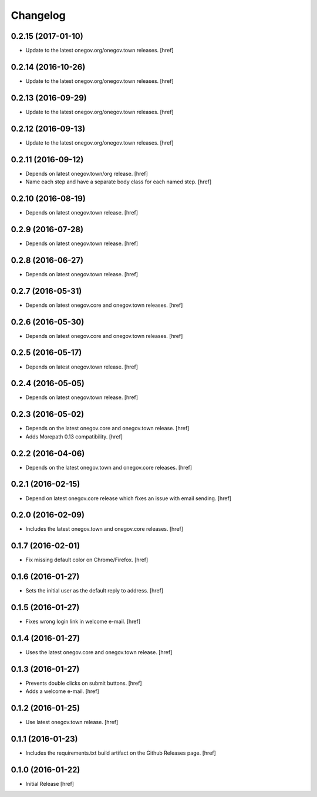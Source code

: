Changelog
---------

0.2.15 (2017-01-10)
~~~~~~~~~~~~~~~~~~~

- Update to the latest onegov.org/onegov.town releases.
  [href]

0.2.14 (2016-10-26)
~~~~~~~~~~~~~~~~~~~

- Update to the latest onegov.org/onegov.town releases.
  [href]

0.2.13 (2016-09-29)
~~~~~~~~~~~~~~~~~~~

- Update to the latest onegov.org/onegov.town releases.
  [href]

0.2.12 (2016-09-13)
~~~~~~~~~~~~~~~~~~~

- Update to the latest onegov.org/onegov.town releases.
  [href]

0.2.11 (2016-09-12)
~~~~~~~~~~~~~~~~~~~

- Depends on latest onegov.town/org release.
  [href]

- Name each step and have a separate body class for each named step.
  [href]

0.2.10 (2016-08-19)
~~~~~~~~~~~~~~~~~~~

- Depends on latest onegov.town release.
  [href]

0.2.9 (2016-07-28)
~~~~~~~~~~~~~~~~~~~

- Depends on latest onegov.town release.
  [href]

0.2.8 (2016-06-27)
~~~~~~~~~~~~~~~~~~~

- Depends on latest onegov.town release.
  [href]

0.2.7 (2016-05-31)
~~~~~~~~~~~~~~~~~~~

- Depends on latest onegov.core and onegov.town releases.
  [href]

0.2.6 (2016-05-30)
~~~~~~~~~~~~~~~~~~~

- Depends on latest onegov.core and onegov.town releases.
  [href]

0.2.5 (2016-05-17)
~~~~~~~~~~~~~~~~~~~

- Depends on latest onegov.town release.
  [href]

0.2.4 (2016-05-05)
~~~~~~~~~~~~~~~~~~~

- Depends on latest onegov.town release.
  [href]

0.2.3 (2016-05-02)
~~~~~~~~~~~~~~~~~~~

- Depends on the latest onegov.core and onegov.town release.
  [href]

- Adds Morepath 0.13 compatibility.
  [href]

0.2.2 (2016-04-06)
~~~~~~~~~~~~~~~~~~~

- Depends on the latest onegov.town and onegov.core releases.
  [href]

0.2.1 (2016-02-15)
~~~~~~~~~~~~~~~~~~~

- Depend on latest onegov.core release which fixes an issue with email sending.
  [href]

0.2.0 (2016-02-09)
~~~~~~~~~~~~~~~~~~~

- Includes the latest onegov.town and onegov.core releases.
  [href]

0.1.7 (2016-02-01)
~~~~~~~~~~~~~~~~~~~

- Fix missing default color on Chrome/Firefox.
  [href]

0.1.6 (2016-01-27)
~~~~~~~~~~~~~~~~~~~

- Sets the initial user as the default reply to address.
  [href]

0.1.5 (2016-01-27)
~~~~~~~~~~~~~~~~~~~

- Fixes wrong login link in welcome e-mail.
  [href]

0.1.4 (2016-01-27)
~~~~~~~~~~~~~~~~~~~

- Uses the latest onegov.core and onegov.town release.
  [href]

0.1.3 (2016-01-27)
~~~~~~~~~~~~~~~~~~~

- Prevents double clicks on submit buttons.
  [href]

- Adds a welcome e-mail.
  [href]

0.1.2 (2016-01-25)
~~~~~~~~~~~~~~~~~~~

- Use latest onegov.town release.
  [href]

0.1.1 (2016-01-23)
~~~~~~~~~~~~~~~~~~~

- Includes the requirements.txt build artifact on the Github Releases page.
  [href]

0.1.0 (2016-01-22)
~~~~~~~~~~~~~~~~~~~

- Initial Release
  [href]